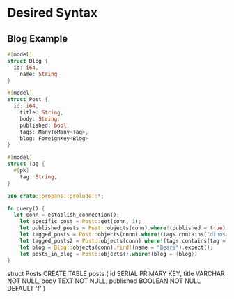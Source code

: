 * Desired Syntax
** Blog Example
	 #+BEGIN_SRC rust
	 #[model]
	 struct Blog {
	   id: i64,
		 name: String
	 }
	 
	 #[model]
	 struct Post {
	   id: i64,
		 title: String,
		 body: String,
		 published: bool,
		 tags: ManyToMany<Tag>,
		 blog: ForeignKey<Blog>
	 }
	 
	 #[model]
	 struct Tag {
	   #[pk]
		 tag: String,
	 }

	 use crate::propane::prelude::*;

	 fn query() {
	   let conn = establish_connection();
		 let specific_post = Post::get(conn, 1);
		 let published_posts = Post::objects(conn).where!(published = true).limit(5);
		 let tagged_posts = Post::objects(conn).where!(tags.contains("dinosaurs"));
		 let tagged_posts2 = Post::objects(conn).where!(tags.contains(tag = "dinosaurs"));
		 let blog = Blog::objects(conn).find!(name = "Bears").expect();
		 let posts_in_blog = Post::objects().where!(blog = {blog})
	 }
	 #+END_SRC
	 struct Posts
	 CREATE TABLE posts (
  id SERIAL PRIMARY KEY,
  title VARCHAR NOT NULL,
  body TEXT NOT NULL,
  published BOOLEAN NOT NULL DEFAULT 'f'
)
